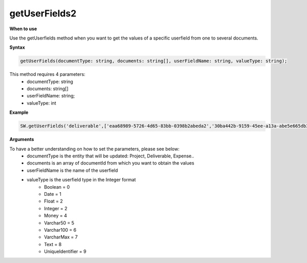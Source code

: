 
getUserFields2
==============

**When to use**

Use the getUserfields method when you want to get the values of a specific userfield from one to several documents.

**Syntax**

.. sourcecode:: js

    getUserFields(documentType: string, documents: string[], userFieldName: string, valueType: string);

This method requires 4 parameters:
    * documentType: string
    * documents: string[]
    * userFieldName: string;
    * valueType: int

**Example**

.. sourcecode:: js

    SW.getUserFields('deliverable',['eaa68989-5726-4d65-83bb-0398b2abeda2','30ba442b-9159-45ee-a13a-abe5e665db3a'],'Currency', 5);

**Arguments**

To have a better understanding on how to set the parameters, please see below:
    * documentType is the entity that will be updated: Project, Deliverable, Expense..
    * documents is an array of documentId from which you want to obtain the values
    * userFieldName is the name of the userfield
    * valueType is the userfield type in the Integer format
        * Boolean = 0
        * Date = 1
        * Float = 2
        * Integer = 2
        * Money = 4
        * Varchar50 = 5
        * Varchar100 = 6
        * VarcharMax = 7
        * Text = 8
        * UniqueIdentifier = 9

